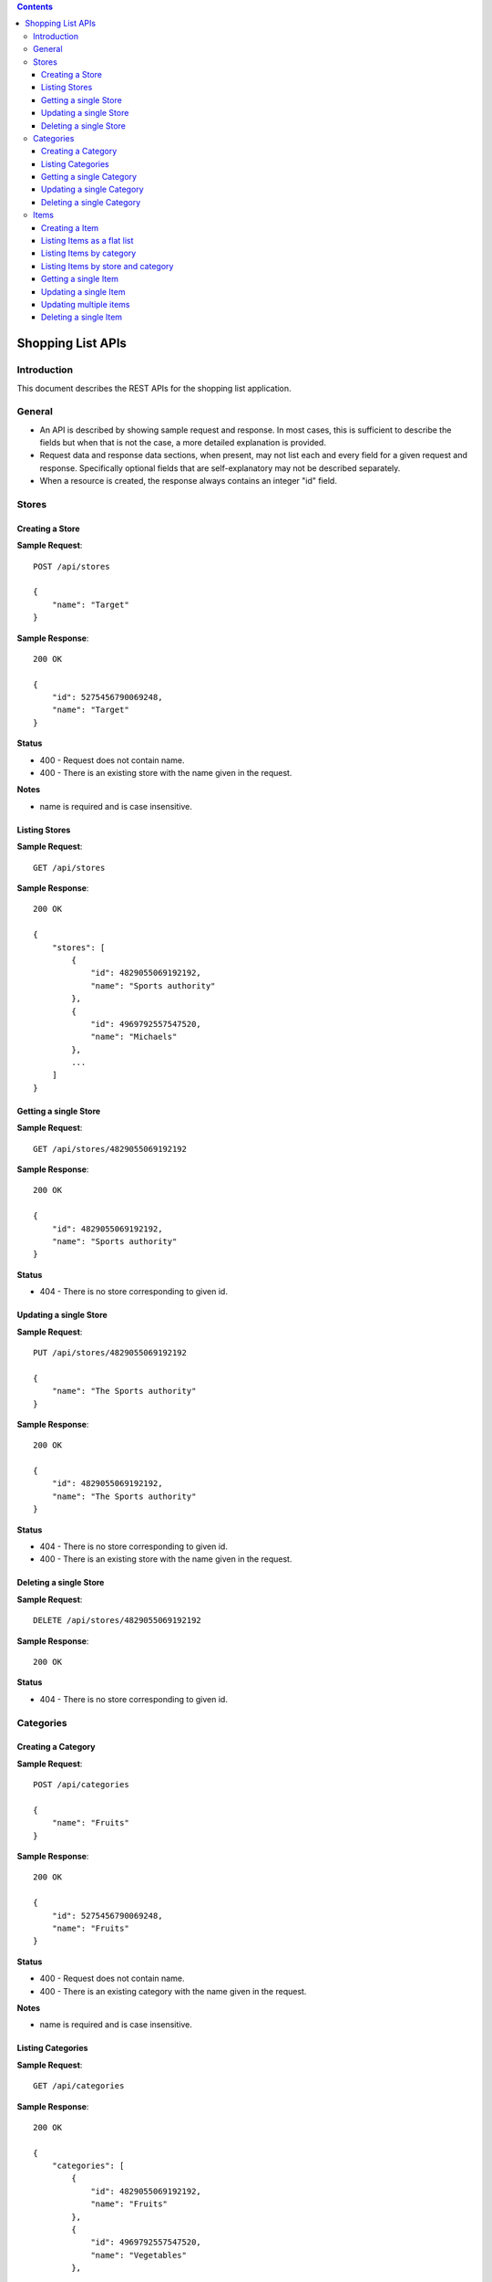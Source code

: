 
.. Contents::

====================
 Shopping List APIs
====================

Introduction
============

This document describes the REST APIs for the shopping list
application. 

General
=======

- An API is described by showing sample request and response. In most
  cases, this is sufficient to describe the fields but when that is
  not the case, a more detailed explanation is provided. 

- Request data and response data sections, when present, may not list
  each and every field for a given request and response. Specifically
  optional fields that are self-explanatory may not be described
  separately.  

- When a resource is created, the response always contains an integer
  "id" field. 

Stores
======

Creating a Store
----------------

**Sample Request**::

    POST /api/stores

    {
        "name": "Target"
    }

**Sample Response**::

    200 OK
    
    {
        "id": 5275456790069248, 
        "name": "Target"
    }
    
**Status**

- 400 - Request does not contain name.

- 400 - There is an existing store with the name given in the
  request. 

**Notes**

- name is required and is case insensitive. 

Listing Stores
--------------

**Sample Request**::

    GET /api/stores

**Sample Response**::

    200 OK
    
    {
        "stores": [
            {
                "id": 4829055069192192, 
                "name": "Sports authority"
            }, 
            {
                "id": 4969792557547520, 
                "name": "Michaels"
            }, 
            ...
        ]
    }
        
Getting a single Store
----------------------

**Sample Request**::

    GET /api/stores/4829055069192192

**Sample Response**::

    200 OK
    
    {
        "id": 4829055069192192, 
        "name": "Sports authority"
    }
    
**Status**

- 404 - There is no store corresponding to given id. 

Updating a single Store
-----------------------

**Sample Request**::

    PUT /api/stores/4829055069192192

    {
        "name": "The Sports authority"
    }

**Sample Response**::

    200 OK
    
    {
        "id": 4829055069192192, 
        "name": "The Sports authority"
    }
    
**Status**

- 404 - There is no store corresponding to given id. 

- 400 - There is an existing store with the name given in the
  request. 

Deleting a single Store
-----------------------

**Sample Request**::

    DELETE /api/stores/4829055069192192

**Sample Response**::

    200 OK
    
**Status**

- 404 - There is no store corresponding to given id. 

Categories
==========

Creating a Category
-------------------

**Sample Request**::

    POST /api/categories

    {
        "name": "Fruits"
    }

**Sample Response**::

    200 OK
    
    {
        "id": 5275456790069248, 
        "name": "Fruits"
    }
    
**Status**

- 400 - Request does not contain name.

- 400 - There is an existing category with the name given in the
  request. 

**Notes**

- name is required and is case insensitive. 

Listing Categories
------------------

**Sample Request**::

    GET /api/categories

**Sample Response**::

    200 OK
    
    {
        "categories": [
            {
                "id": 4829055069192192, 
                "name": "Fruits"
            }, 
            {
                "id": 4969792557547520, 
                "name": "Vegetables"
            }, 
            ...
        ]
    }
        

Getting a single Category
-------------------------

**Sample Request**::

    GET /api/categories/4829055069192192

**Sample Response**::

    200 OK
    
    {
        "id": 4829055069192192, 
        "name": "Fruits"
    }
    
**Status**

- 404 - There is no category corresponding to given id. 

Updating a single Category
--------------------------

**Sample Request**::

    PUT /api/categories/4829055069192192

    {
        "name": "Ripe Fruits"
    }

**Sample Response**::

    200 OK
    
    {
        "id": 4829055069192192, 
        "name": "Ripe Fruits"
    }
    
**Status**

- 404 - There is no category corresponding to given id. 

- 400 - There is an existing category with the name given in the
  request. 

Deleting a single Category
--------------------------

**Sample Request**::

    DELETE /api/categories/4829055069192192

**Sample Response**::

    200 OK
    
**Status**

- 404 - There is no category corresponding to given id. 


Items
=====

Creating a Item
---------------

**Sample Request**::

    POST /api/items

    {
        "name": "Milk",
        "count": 1,
        "size": "1 Gallon",
        "in_slist": false,
        "comments": "test comment",
        "stores": [5983542278356992],
        "category": 5420592324935680
    }
    
**Sample Response**::

    200 OK
    
    {
        "category": {
            "id": 5420592324935680, 
            "name": "Diary"
        }, 
        "comments": "test comment", 
        "count": 1, 
        "description": "1 - 1 Gallon - test comment", 
        "id": 6546492231778304, 
        "in_slist": false, 
        "name": "Milk", 
        "size": "1 Gallon", 
        "stores": [
            {
                "id": 5983542278356992, 
                "name": "Costco"
            }
        ]
    }

**Sample Request Data**

All fields except "name" are optional. 

name
    Required. Name of the item. Should be unique (case insensitive). 

in_slist
    Optional. When set to "true", the item would be added to shopping
    list. 

stores
    Optional. List of stores that are usually the places where this
    item is purchased. 

category, count, size, comments
    Optional. 

**Sample Response Data**

description
    A short string that is combination of some fields such as "count",
    "size', and "combination". 
        
**Status**

- 400 - Request does not contain name.

- 400 - There is an existing item with the name given in the
  request. 

- 400 - Given category doesn't exist. 

- 400 - One or more given stores do not exist. 

Listing Items as a flat list
----------------------------

**Sample Request**::

    GET /api/items

**Sample Response**::

    200 OK
    
    {
        "items": [
            {
                "comments": "", 
                "description": "", 
                "id": 5301845069135872, 
                "in_slist": true, 
                "name": "testitem", 
                "stores": [
                        {
                            "id": 5310641162158080, 
                            "name": "Costco"
                        }
                 ]
            }
        ],

        "stores": [
                {
                    "id": 5310641162158080, 
                    "name": "Costco"
                }
         ]
    }
    

**Notes**

- Items can be filtered based on whether they are added to the
  shopping list or not. To list items in shopping list, use::
 
    GET /api/items?inShoppingList=true

  To list items that are not in the shopping list, use::

    GET /api/items?inShoppingList=false

- "stores" contains list of stores corresponding to the returned
  items. 

Listing Items by category
-------------------------

**Sample Request**::

    GET /api/items?view=byCategory

**Sample Response**::

    200 OK
    
    {
        "items": {
            "Fruits": [
                {
                    "comments": "", 
                    "description": "", 
                    "id": 5301845069135872, 
                    "in_slist": false, 
                    "name": "Apples", 
                    "stores": []
                }
            ]
        },

        "stores": [ ]
    }

**Notes**

- Items without a category are listed under the special category
  called "Uncategorized". 

- Items can be filtered based on whether they are added to the
  shopping list or not. For details, see above. 

- "stores" contains list of stores corresponding to the returned
  items. 

Listing Items by store and category
-----------------------------------

**Sample Request**::

    GET /api/items?view=byStoreAndCategory

**Sample Response**::

    200 OK
    
    {
        "items": {
            "Costco": {
                "Fruits": [
                    {
                        "comments": "", 
                        "description": "", 
                        "id": 5301845069135872, 
                        "in_slist": false, 
                        "name": "Apples", 
                        "stores": []
                    }
                ]
            }
        },

        "stores": [ ]
    }
    
**Notes**

- Items without a store are listed under the special store called
  "Misc".  

- Items without a category are listed under the special category
  called "Uncategorized". 

- Items can be filtered based on whether they are added to the
  shopping list or not. For details, see above. 

- "stores" contains list of stores corresponding to the returned
  items. 

Getting a single Item
---------------------

**Sample Request**::

    GET /api/items/4829055069192192

**Sample Response**::

    200 OK
    
    {
        "id": 4829055069192192, 
        "name": "Apples"
    }
    
**Status**

- 404 - There is no item corresponding to given id. 

Updating a single Item
----------------------

**Sample Request**::

    PUT /api/items/4829055069192192

    {
        "name": "Green Apples"
    }

**Sample Response**::

    200 OK

    {
        "id": 4829055069192192, 
        "name": "Green Apples"
    }
    
**Status**

- 404 - There is no item corresponding to given id. 

- 400 - There is an existing item with the name given in the
  request. 

- Check the item creation API for more possible response scenarios.  

**Notes**

- Only the fields which are present in the request are updated. To
  delete the current value of a field, the request should contain the
  field that needs to be updated with the "empty" value (0 or "" or
  [] depending on the type of the field). 

  - To reset the category, use 0 for category id in the request. 

- Check the item creation API for details about the fields. 

Updating multiple items
-----------------------

**Sample Request**::

    PUT /api/items
    
    {
        "items": [
            {
                "id": 6575629289914368,
                "name": "item1"
            },
            {
                "id": 4746041941295104,
                "name": "item2"
            }
        ]
    }
    
**Sample Response**::

    200 OK

    {
        "items": [
            {
                "in_slist": false,
                "name": "item1",
                "stores": [
                    
                ],
                "size": "",
                "comments": "",
                "id": 6575629289914368,
                "description": "0 -  - ",
                "count": 0
            },
            {
                "in_slist": false,
                "name": "item2",
                "stores": [
                    
                ],
                "size": "",
                "comments": "",
                "id": 4746041941295104,
                "description": "0 -  - ",
                "count": 0
            }
        ]
    }
        
**Status**

- If there is any problem in updating an item in the input list (such
  as non-existing ID), that item is simply skipped. 

**Notes**

- Check the above section on updating a single item for more details.  

Deleting a single Item
----------------------

**Sample Request**::

    DELETE /api/items/4829055069192192

**Sample Response**::

    200 OK
    
**Status**

- 404 - There is no item corresponding to given id. 



